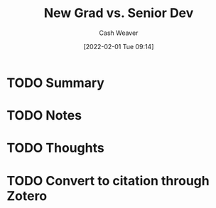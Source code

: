 :PROPERTIES:
:ID:       d5eec1b6-ffd0-4d97-b3fa-19caf88bd75a
:DIR:      /usr/local/google/home/cashweaver/proj/roam/attachments/d5eec1b6-ffd0-4d97-b3fa-19caf88bd75a
:ROAM_REFS: https://ericlippert.com/2020/03/27/new-grad-vs-senior-dev/
:END:
#+TITLE: New Grad vs. Senior Dev
#+hugo_custom_front_matter: roam_refs '("https://ericlippert.com/2020/03/27/new-grad-vs-senior-dev/")
#+STARTUP: overview
#+AUTHOR: Cash Weaver
#+DATE: [2022-02-01 Tue 09:14]
#+HUGO_AUTO_SET_LASTMOD: t
#+HUGO_DRAFT: t
* TODO Summary
* TODO Notes
* TODO Thoughts
* TODO Convert to citation through Zotero
